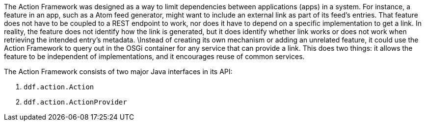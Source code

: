 
The Action Framework was designed as a way to limit dependencies between applications (apps) in a system.
For instance, a feature in an app, such as a Atom feed generator, might want to include an external link as part of its feed's entries.
That feature does not have to be coupled to a REST endpoint to work, nor does it have to depend on a specific implementation to get a link.
In reality, the feature does not identify how the link is generated, but it does identify whether link works or does not work when retrieving the intended entry's metadata. \Instead of creating its own mechanism or adding an unrelated feature, it could use the Action Framework to query out in the OSGi container for any service that can provide a link.
This does two things: it allows the feature to be independent of implementations, and it encourages reuse of common services. 

The Action Framework consists of two major Java interfaces in its API:

. `ddf.action.Action`
. `ddf.action.ActionProvider`
